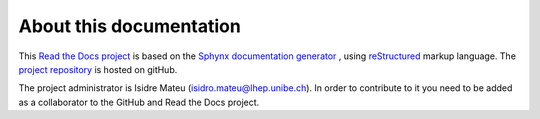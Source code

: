 About this documentation
========================

This `Read the Docs project <https://readthedocs.org/projects/bern-cyclotron/>`_ is based on the  `Sphynx documentation generator <https://www.sphinx-doc.org/en/master/>`_ , using `reStructured <https://www.sphinx-doc.org/en/master/usage/restructuredtext/index.html>`_ markup language. The `project repository <https://github.com/isidre-mateu/bern-cyclotron-docs>`_ is hosted on gitHub. 


The project administrator is Isidre Mateu (isidro.mateu@lhep.unibe.ch). In order to contribute to it you need to be added as a collaborator to the GitHub and Read the Docs project.